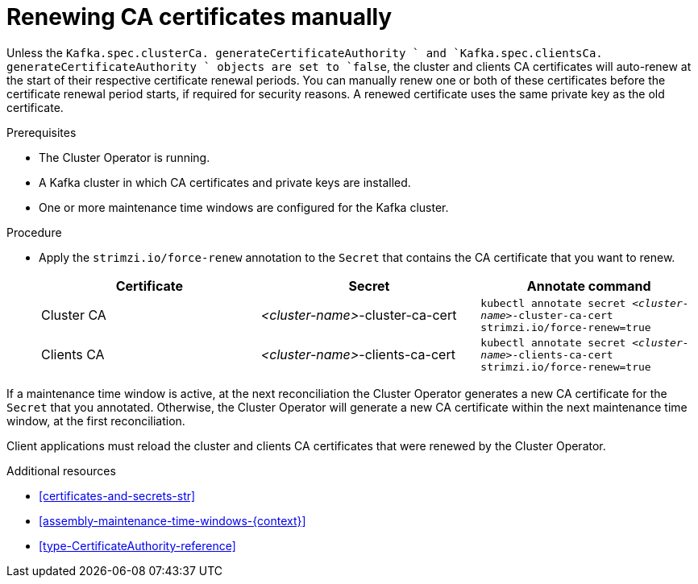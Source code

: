 // Module included in the following assemblies:
//
// assembly-security.adoc

[id='proc-renewing-ca-certs-manually-{context}']

= Renewing CA certificates manually

Unless the `Kafka.spec.clusterCa. generateCertificateAuthority ` and `Kafka.spec.clientsCa. generateCertificateAuthority ` objects are set to `false`, the cluster and clients CA certificates will auto-renew at the start of their respective certificate renewal periods. 
You can manually renew one or both of these certificates before the certificate renewal period starts, if required for security reasons. 
A renewed certificate uses the same private key as the old certificate.

.Prerequisites

* The Cluster Operator is running.
* A Kafka cluster in which CA certificates and private keys are installed.
* One or more maintenance time windows are configured for the Kafka cluster.

.Procedure

* Apply the `strimzi.io/force-renew` annotation to the `Secret` that contains the CA certificate that you want to renew.
+
[cols="3*",options="header",stripes="none",separator=¦]
|===

¦Certificate
¦Secret
¦Annotate command

¦Cluster CA
¦_<cluster-name>_-cluster-ca-cert
m¦kubectl annotate secret _<cluster-name>_-cluster-ca-cert strimzi.io/force-renew=true

¦Clients CA
¦_<cluster-name>_-clients-ca-cert
m¦kubectl annotate secret _<cluster-name>_-clients-ca-cert strimzi.io/force-renew=true

|===

If a maintenance time window is active, at the next reconciliation the Cluster Operator generates a new CA certificate for the `Secret` that you annotated. 
Otherwise, the Cluster Operator will generate a new CA certificate within the next maintenance time window, at the first reconciliation. 

Client applications must reload the cluster and clients CA certificates that were renewed by the Cluster Operator.

.Additional resources

* xref:certificates-and-secrets-str[]

* xref:assembly-maintenance-time-windows-{context}[]

* xref:type-CertificateAuthority-reference[]
